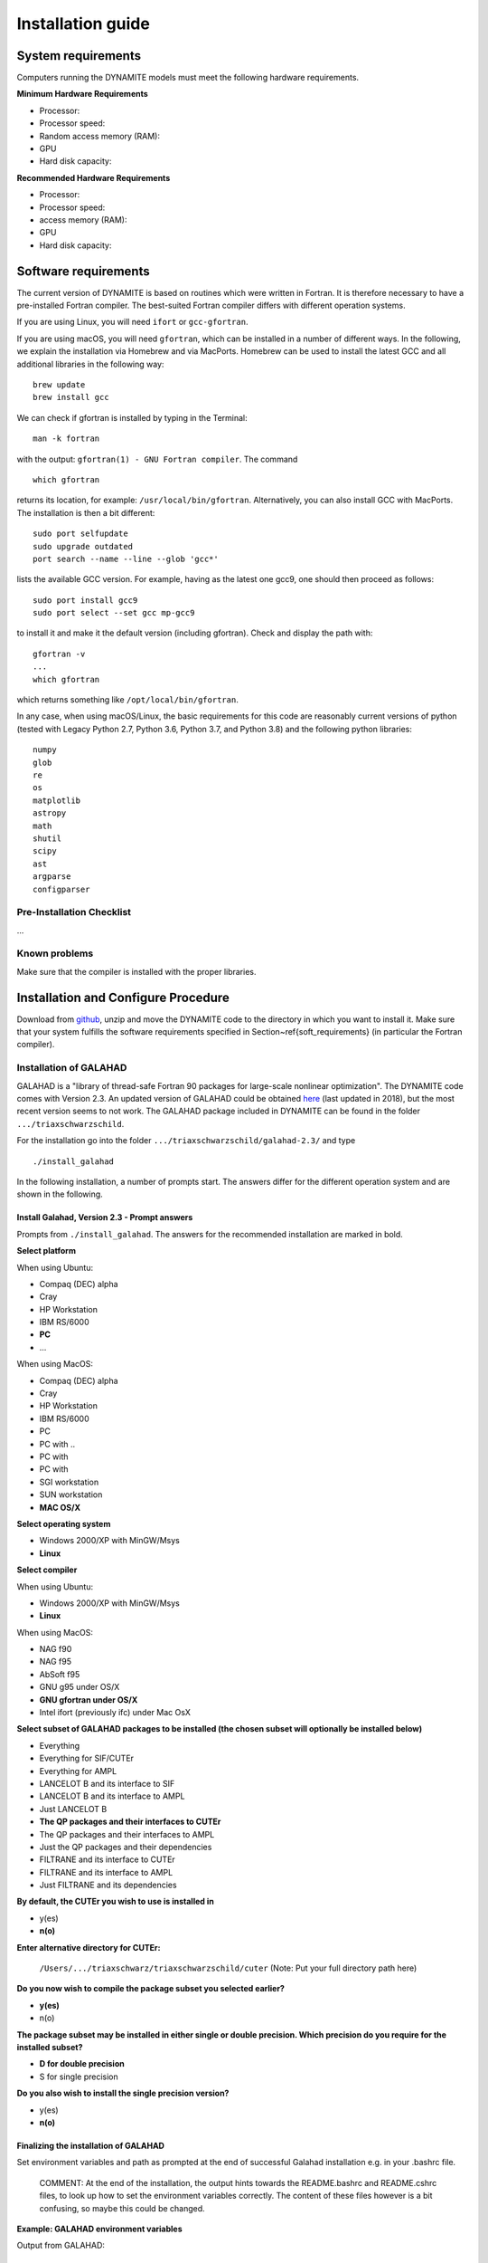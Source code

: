 .. _installation:

******************
Installation guide
******************

.. _sys-requirements:

System requirements
===================

Computers running the DYNAMITE models must meet the following hardware requirements.

**Minimum Hardware Requirements**

* Processor:
* Processor speed:
* Random access memory (RAM):
* GPU
* Hard disk capacity:

**Recommended Hardware Requirements**

* Processor:
* Processor speed:
* access memory (RAM):
* GPU
* Hard disk capacity:


.. _software-requirements:

Software requirements
=====================

The current version of DYNAMITE is based on routines which were written in Fortran. It is therefore necessary to have a pre-installed Fortran compiler. The best-suited Fortran compiler differs with different operation systems.

If you are using Linux, you will need ``ifort`` or ``gcc-gfortran``.

If you are using macOS, you will need ``gfortran``, which can be installed in a number of different ways. In the following, we explain the installation via Homebrew and via MacPorts. Homebrew can be used to install the latest GCC and all additional libraries in the following way::

    brew update
    brew install gcc

We can check if gfortran is installed by typing in the Terminal::

    man -k fortran

with the output: ``gfortran(1) - GNU Fortran compiler``. The command ::

    which gfortran

returns its location, for example: ``/usr/local/bin/gfortran``. Alternatively, you can also install GCC with MacPorts. The installation is then a bit different::

    sudo port selfupdate
    sudo upgrade outdated
    port search --name --line --glob 'gcc*'

lists the available GCC version. For example, having as the latest one gcc9, one should then proceed as follows::

    sudo port install gcc9
    sudo port select --set gcc mp-gcc9

to install it and make it the default version (including gfortran). Check and display the path with::

    gfortran -v
    ...
    which gfortran

which returns something like ``/opt/local/bin/gfortran``.

In any case, when using macOS/Linux, the basic requirements for this code are reasonably current versions of python (tested with Legacy Python 2.7, Python 3.6, Python 3.7, and Python 3.8) and the following python libraries::

  numpy
  glob
  re
  os
  matplotlib
  astropy
  math
  shutil
  scipy
  ast
  argparse
  configparser

Pre-Installation Checklist
--------------------------

...

Known problems
--------------

Make sure that the compiler is installed with the proper libraries.


.. _install-procedure:

Installation and Configure Procedure
====================================

Download from `github <https://github.com/dynamics-of-stellar-systems/triaxschwarz>`_, unzip and move the DYNAMITE code to the directory in which you want to install it. Make sure that your system fulfills the software requirements specified in Section~\ref{soft_requirements} (in particular the Fortran compiler).


Installation of GALAHAD
-----------------------

GALAHAD is a "library of thread-safe Fortran 90 packages for large-scale nonlinear optimization". The DYNAMITE code comes with Version 2.3.  An updated version of GALAHAD could be obtained `here <http://www.galahad.rl.ac.uk/doc.html>`_ (last updated in 2018), but the most recent version seems to not work. The GALAHAD package included in DYNAMITE can be found in the folder ``.../triaxschwarzschild``.

For the installation go into the folder ``.../triaxschwarzschild/galahad-2.3/`` and type ::

    ./install_galahad

In the following installation, a number of prompts start. The answers differ for the different operation system and are shown in the following.


Install Galahad, Version 2.3 - Prompt answers
^^^^^^^^^^^^^^^^^^^^^^^^^^^^^^^^^^^^^^^^^^^^^

Prompts from ``./install_galahad``. The answers for the recommended installation are marked in bold.

**Select platform**

When using Ubuntu:

* Compaq (DEC) alpha
* Cray
* HP Workstation
* IBM RS/6000
* **PC**
* ...

When using MacOS:

* Compaq (DEC) alpha
* Cray
* HP Workstation
* IBM RS/6000
* PC
* PC with ..
* PC with
* PC with
* SGI workstation
* SUN workstation
* **MAC OS/X**

**Select operating system**

* Windows 2000/XP with MinGW/Msys
* **Linux**

**Select compiler**

When using Ubuntu:

* Windows 2000/XP with MinGW/Msys
* **Linux**

When using MacOS:

* NAG f90
* NAG f95
* AbSoft f95
* GNU g95 under OS/X
* **GNU gfortran under OS/X**
* Intel ifort (previously ifc) under Mac OsX

**Select subset of GALAHAD packages to be installed (the chosen subset will optionally be installed below)**

* Everything
* Everything for SIF/CUTEr
* Everything for AMPL
* LANCELOT B and its interface to SIF
* LANCELOT B and its interface to AMPL
* Just LANCELOT B
* **The QP packages and their interfaces to CUTEr**
* The QP packages and their interfaces to AMPL
* Just the QP packages and their dependencies
* FILTRANE and its interface to CUTEr
* FILTRANE and its interface to AMPL
* Just FILTRANE and its dependencies

**By default, the CUTEr you wish to use is installed in**

* y(es)
* **n(o)**

**Enter alternative directory for CUTEr:**

  | ``/Users/.../triaxschwarz/triaxschwarzschild/cuter`` (Note: Put your full directory path here)

**Do you now wish to compile the package subset you selected earlier?**

* **y(es)**
* n(o)

**The package subset may be installed in either single or double precision. Which precision do you require for the installed subset?**

* **D for double precision**
* S for single precision

**Do you also wish to install the single precision version?**

* y(es)
* **n(o)**

Finalizing the installation of GALAHAD
^^^^^^^^^^^^^^^^^^^^^^^^^^^^^^^^^^^^^^

Set environment variables and path as prompted at the end of successful Galahad installation e.g. in your .bashrc file.

  | COMMENT: At the end of the installation, the output hints towards the README.bashrc and README.cshrc files, to look up how to set the environment variables correctly. The content of these files however is a bit confusing, so maybe this could be changed.

**Example: GALAHAD environment variables**

Output from GALAHAD::

    Remember to set the environment variable
    GALAHAD to /home/fs71474/sthater/triaxschwarz/galahad-2.3
    In addition, please update your MANPATH to include
    /home/fs71474/sthater/triaxschwarz/galahad-2.3/man
    and your PATH to include
    /home/fs71474/sthater/triaxschwarz/galahad-2.3/bin

Update in .bashrc::

    export GALAHAD="/home/fs71474/sthater/triaxschwarz/galahad-2.3/galahad"
    export MANPATH="$/home/fs71474/sthater/triaxschwarz/galahad-2.3/man:$/home/fs71474/sthater/triaxschwarz/galahad-2.3/man"
    export PATH="$/home/fs71474/sthater/triaxschwarz/galahad-2.3/bin:$PATH"


Compiling the DYNAMITE code
---------------------------

Go back to ``.../triaxschwarzschild``. Before you proceed, it is necessary to make three changes to the ``Makefile``:

* Change the local path of Galahad (``GALAHADDIR``) to something like ``/Users/.../triaxschwarz/triaxschwarzschild/galahad-2.3``.
* Select the appropriate choice of ``GALAHADTYPE`` variable depending on your system (possible options are commented out)
* Look for the definition of the ``all:`` (this should be right after the definition of the ``GALAHADTYPE`` variable). Make sure that ``triaxgasnnls`` is **NOT** in the list.

If you install and run DYNAMITE on your own computer, there seems to be a memory allocation problem when building the orbit library. This problem has currently been tackled by adding a line in the source code (the line ``print*, t1,t2,t3`` right after ``losvel(:) = t1 * vel(:,1) + t2 * vel(:,2) + t3 * vel(:,3)`` in the subroutine ``project_n(type,pos,vel,proj,losvel,n)``).

Proceed with the following command from the terminal::

    make all

DYNAMITE should now be installed and ready to be run! You can try the test run as explained in Test_ run.


Uninstalling DYNAMITE from the system
-------------------------------------
With the following command from the terminal::

    make distclean

all compiled Fortran codes are removed.



Post-Installation
=================

Post-installation checklist
---------------------------

* Check that all files are there
* Check which NNLS you want to be used

.. _Test:

Test run
--------

You can have a test run of the Dynamite code and the analysis scripts on the S0 galaxy NGC 6278. In the end you should get similar plots to the ones shown in `Zhu et al. 2018, MNRAS, 473, 3000 <https://arxiv.org/pdf/1709.06649.pdf>`_.
For this testrun, we have created a data directory in ``/Users/.../triaxschwarz/model_example/NGC6278``, containing all the necessary data. This directory only includes the folder ``infil``, which contains the input files of the DYNAMITE code. If you run the code with your own data, make sure that your galaxy folder (named by the object name) has all input files with the parameters set properly for your galaxy.
Before starting the DYNAMITE run, you need to change the directories in the ``my_config.ini``-file which is located in the folder ``/Users/.../triaxschwarz/schwpy``.

This directory specifies the folder of your Dynamite code (the Fortran scripts)::

    exepath = '/Users/.../triaxschwarz/triaxschwarzschild/'

This directory specifies the parent folder of your future models::
    w_dir="/Users/sabine/Triaxschwarzschild/model_example/"

``object="NGC6278"``
Here you declare the name of the galaxy that you want to model. The name should also be used for the data folder which contains your galaxy input files.

Finally, we can start the first models now. In the terminal, type ::

    python schw_run.py -f my_config.ini
    python schw_run.py -f -m my_config.ini

Note: When running the code, the NNLS skips one M/L and the model for M/L=0.8 is not made. Only when I delete all M/L files and start ``schw_run`` again, it makes all models. ::

    python schw_run.py -d my_config.ini
    python schw_run.py -d -m my_config.ini
    python schw_run.py -p  my_config.ini


Troubleshooting
===============

...
